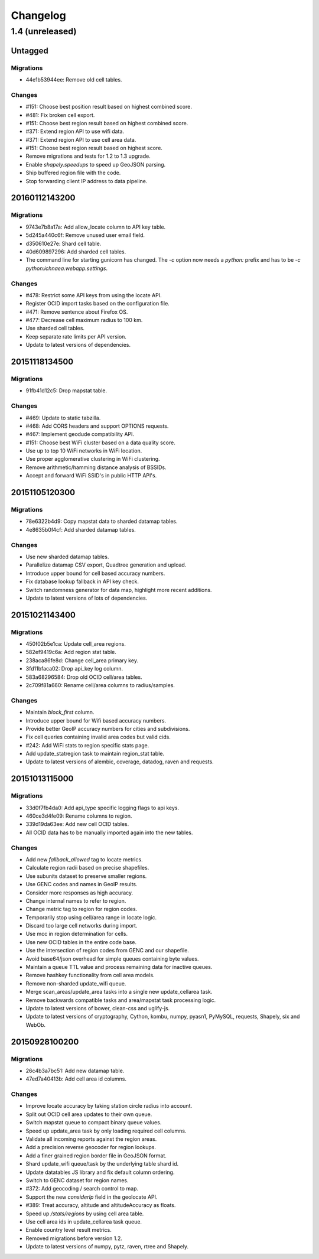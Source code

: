 =========
Changelog
=========

1.4 (unreleased)
================

Untagged
********

Migrations
~~~~~~~~~~

- 44e1b53944ee: Remove old cell tables.

Changes
~~~~~~~

- #151: Choose best position result based on highest combined score.

- #481: Fix broken cell export.

- #151: Choose best region result based on highest combined score.

- #371: Extend region API to use wifi data.

- #371: Extend region API to use cell area data.

- #151: Choose best region result based on highest score.

- Remove migrations and tests for 1.2 to 1.3 upgrade.

- Enable `shapely.speedups` to speed up GeoJSON parsing.

- Ship buffered region file with the code.

- Stop forwarding client IP address to data pipeline.

20160112143200
**************

Migrations
~~~~~~~~~~

- 9743e7b8a17a: Add allow_locate column to API key table.

- 5d245a440c6f: Remove unused user email field.

- d350610e27e: Shard cell table.

- 40d609897296: Add sharded cell tables.

- The command line for starting gunicorn has changed. The `-c` option now
  needs a `python:` prefix and has to be `-c python:ichnaea.webapp.settings`.

Changes
~~~~~~~

- #478: Restrict some API keys from using the locate API.

- Register OCID import tasks based on the configuration file.

- #471: Remove sentence about Firefox OS.

- #477: Decrease cell maximum radius to 100 km.

- Use sharded cell tables.

- Keep separate rate limits per API version.

- Update to latest versions of dependencies.

20151118134500
**************

Migrations
~~~~~~~~~~

- 91fb41d12c5: Drop mapstat table.

Changes
~~~~~~~

- #469: Update to static tabzilla.

- #468: Add CORS headers and support OPTIONS requests.

- #467: Implement geodude compatibility API.

- #151: Choose best WiFi cluster based on a data quality score.

- Use up to top 10 WiFi networks in WiFi location.

- Use proper agglomerative clustering in WiFi clustering.

- Remove arithmetic/hamming distance analysis of BSSIDs.

- Accept and forward WiFi SSID's in public HTTP API's.

20151105120300
**************

Migrations
~~~~~~~~~~

- 78e6322b4d9: Copy mapstat data to sharded datamap tables.

- 4e8635b0f4cf: Add sharded datamap tables.

Changes
~~~~~~~

- Use new sharded datamap tables.

- Parallelize datamap CSV export, Quadtree generation and upload.

- Introduce upper bound for cell based accuracy numbers.

- Fix database lookup fallback in API key check.

- Switch randomness generator for data map, highlight more recent additions.

- Update to latest versions of lots of dependencies.

20151021143400
**************

Migrations
~~~~~~~~~~

- 450f02b5e1ca: Update cell_area regions.

- 582ef9419c6a: Add region stat table.

- 238aca86fe8d: Change cell_area primary key.

- 3fd11bfaca02: Drop api_key log column.

- 583a68296584: Drop old OCID cell/area tables.

- 2c709f81a660: Rename cell/area columns to radius/samples.

Changes
~~~~~~~

- Maintain `block_first` column.

- Introduce upper bound for Wifi based accuracy numbers.

- Provide better GeoIP accuracy numbers for cities and subdivisions.

- Fix cell queries containing invalid area codes but valid cids.

- #242: Add WiFi stats to region specific stats page.

- Add update_statregion task to maintain region_stat table.

- Update to latest versions of alembic, coverage, datadog, raven
  and requests.

20151013115000
**************

Migrations
~~~~~~~~~~

- 33d0f7fb4da0: Add api_type specific logging flags to api keys.

- 460ce3d4fe09: Rename columns to region.

- 339d19da63ee: Add new cell OCID tables.

- All OCID data has to be manually imported again into the new tables.

Changes
~~~~~~~

- Add new `fallback_allowed` tag to locate metrics.

- Calculate region radii based on precise shapefiles.

- Use subunits dataset to preserve smaller regions.

- Use GENC codes and names in GeoIP results.

- Consider more responses as high accuracy.

- Change internal names to refer to region.

- Change metric tag to region for region codes.

- Temporarily stop using cell/area range in locate logic.

- Discard too large cell networks during import.

- Use mcc in region determination for cells.

- Use new OCID tables in the entire code base.

- Use the intersection of region codes from GENC and our shapefile.

- Avoid base64/json overhead for simple queues containing byte values.

- Maintain a queue TTL value and process remaining data for inactive queues.

- Remove hashkey functionality from cell area models.

- Remove non-sharded update_wifi queue.

- Merge scan_areas/update_area tasks into a single new update_cellarea task.

- Remove backwards compatible tasks and area/mapstat task processing logic.

- Update to latest versions of bower, clean-css and uglify-js.

- Update to latest versions of cryptography, Cython, kombu, numpy,
  pyasn1, PyMySQL, requests, Shapely, six and WebOb.

20150928100200
**************

Migrations
~~~~~~~~~~

- 26c4b3a7bc51: Add new datamap table.

- 47ed7a40413b: Add cell area id columns.

Changes
~~~~~~~

- Improve locate accuracy by taking station circle radius into account.

- Split out OCID cell area updates to their own queue.

- Switch mapstat queue to compact binary queue values.

- Speed up update_area task by only loading required cell columns.

- Validate all incoming reports against the region areas.

- Add a precision reverse geocoder for region lookups.

- Add a finer grained region border file in GeoJSON format.

- Shard update_wifi queue/task by the underlying table shard id.

- Update datatables JS library and fix default column ordering.

- Switch to GENC dataset for region names.

- #372: Add geocoding / search control to map.

- Support the new `considerIp` field in the geolocate API.

- #389: Treat accuracy, altitude and altitudeAccuracy as floats.

- Speed up `/stats/regions` by using cell area table.

- Use cell area ids in update_cellarea task queue.

- Enable country level result metrics.

- Removed migrations before version 1.2.

- Update to latest versions of numpy, pytz, raven, rtree and Shapely.
